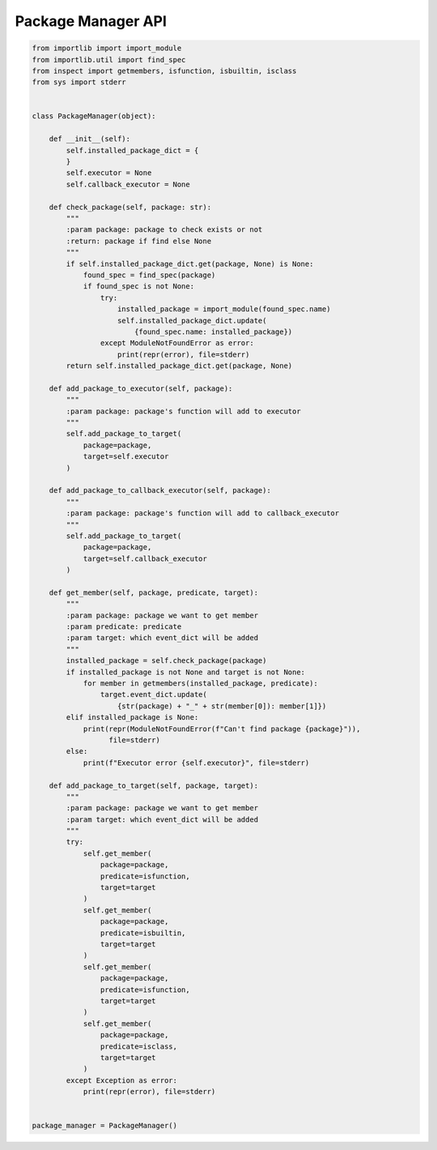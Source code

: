 Package Manager API
----

.. code-block:: python

    from importlib import import_module
    from importlib.util import find_spec
    from inspect import getmembers, isfunction, isbuiltin, isclass
    from sys import stderr


    class PackageManager(object):

        def __init__(self):
            self.installed_package_dict = {
            }
            self.executor = None
            self.callback_executor = None

        def check_package(self, package: str):
            """
            :param package: package to check exists or not
            :return: package if find else None
            """
            if self.installed_package_dict.get(package, None) is None:
                found_spec = find_spec(package)
                if found_spec is not None:
                    try:
                        installed_package = import_module(found_spec.name)
                        self.installed_package_dict.update(
                            {found_spec.name: installed_package})
                    except ModuleNotFoundError as error:
                        print(repr(error), file=stderr)
            return self.installed_package_dict.get(package, None)

        def add_package_to_executor(self, package):
            """
            :param package: package's function will add to executor
            """
            self.add_package_to_target(
                package=package,
                target=self.executor
            )

        def add_package_to_callback_executor(self, package):
            """
            :param package: package's function will add to callback_executor
            """
            self.add_package_to_target(
                package=package,
                target=self.callback_executor
            )

        def get_member(self, package, predicate, target):
            """
            :param package: package we want to get member
            :param predicate: predicate
            :param target: which event_dict will be added
            """
            installed_package = self.check_package(package)
            if installed_package is not None and target is not None:
                for member in getmembers(installed_package, predicate):
                    target.event_dict.update(
                        {str(package) + "_" + str(member[0]): member[1]})
            elif installed_package is None:
                print(repr(ModuleNotFoundError(f"Can't find package {package}")),
                      file=stderr)
            else:
                print(f"Executor error {self.executor}", file=stderr)

        def add_package_to_target(self, package, target):
            """
            :param package: package we want to get member
            :param target: which event_dict will be added
            """
            try:
                self.get_member(
                    package=package,
                    predicate=isfunction,
                    target=target
                )
                self.get_member(
                    package=package,
                    predicate=isbuiltin,
                    target=target
                )
                self.get_member(
                    package=package,
                    predicate=isfunction,
                    target=target
                )
                self.get_member(
                    package=package,
                    predicate=isclass,
                    target=target
                )
            except Exception as error:
                print(repr(error), file=stderr)


    package_manager = PackageManager()